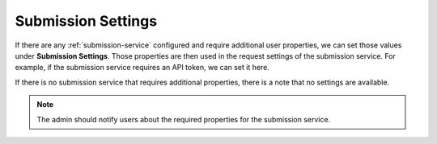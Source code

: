 .. _submission-settings:

Submission Settings
*******************

If there are any :ref:`submission-service` configured and require additional user properties, we can set those values under **Submission Settings**. Those properties are then used in the request settings of the submission service. For example, if the submission service requires an API token, we can set it here.

If there is no submission service that requires additional properties, there is a note that no settings are available.

.. NOTE::

    The admin should notify users about the required properties for the submission service.

